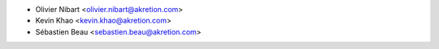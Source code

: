 * Olivier Nibart <olivier.nibart@akretion.com>
* Kevin Khao <kevin.khao@akretion.com>
* Sébastien Beau <sebastien.beau@akretion.com>

